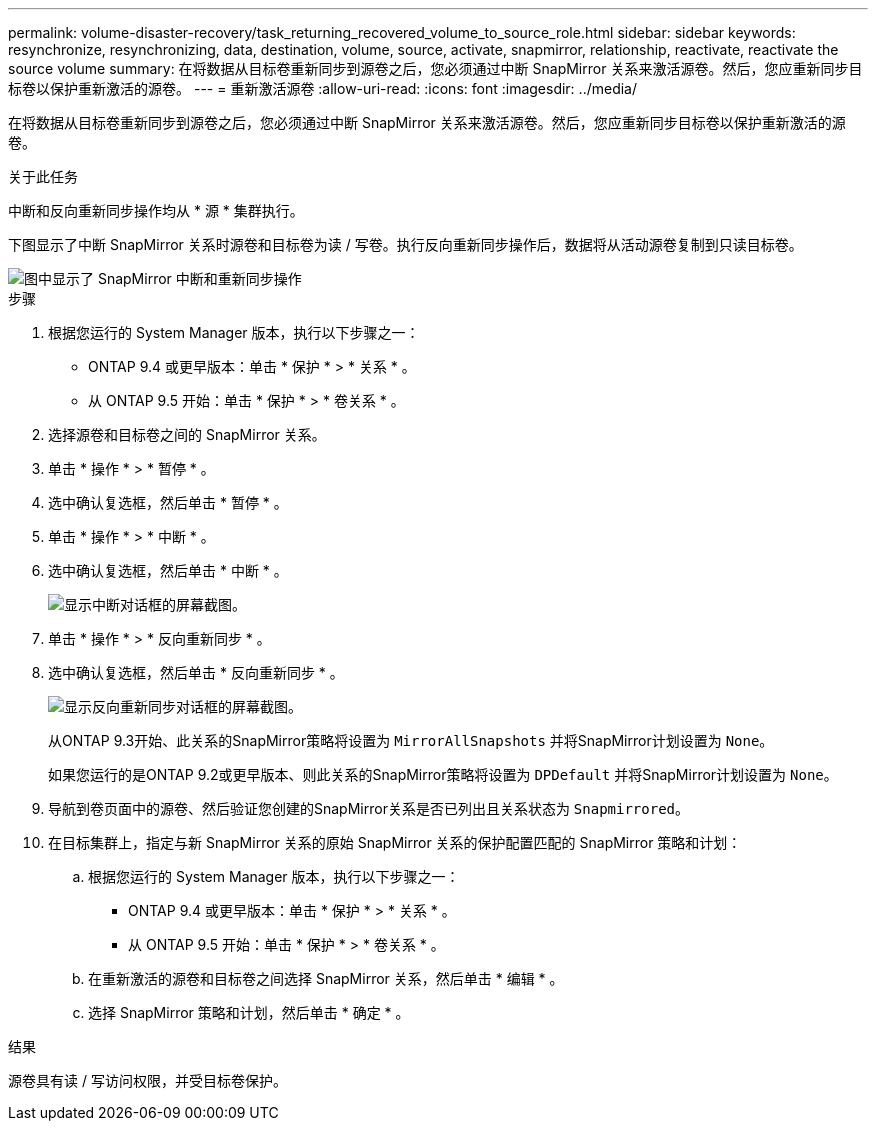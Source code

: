 ---
permalink: volume-disaster-recovery/task_returning_recovered_volume_to_source_role.html 
sidebar: sidebar 
keywords: resynchronize, resynchronizing, data, destination, volume, source, activate, snapmirror, relationship, reactivate, reactivate the source volume 
summary: 在将数据从目标卷重新同步到源卷之后，您必须通过中断 SnapMirror 关系来激活源卷。然后，您应重新同步目标卷以保护重新激活的源卷。 
---
= 重新激活源卷
:allow-uri-read: 
:icons: font
:imagesdir: ../media/


[role="lead"]
在将数据从目标卷重新同步到源卷之后，您必须通过中断 SnapMirror 关系来激活源卷。然后，您应重新同步目标卷以保护重新激活的源卷。

.关于此任务
中断和反向重新同步操作均从 * 源 * 集群执行。

下图显示了中断 SnapMirror 关系时源卷和目标卷为读 / 写卷。执行反向重新同步操作后，数据将从活动源卷复制到只读目标卷。

image::../media/reactivatng_source.gif[图中显示了 SnapMirror 中断和重新同步操作]

.步骤
. 根据您运行的 System Manager 版本，执行以下步骤之一：
+
** ONTAP 9.4 或更早版本：单击 * 保护 * > * 关系 * 。
** 从 ONTAP 9.5 开始：单击 * 保护 * > * 卷关系 * 。


. 选择源卷和目标卷之间的 SnapMirror 关系。
. 单击 * 操作 * > * 暂停 * 。
. 选中确认复选框，然后单击 * 暂停 * 。
. 单击 * 操作 * > * 中断 * 。
. 选中确认复选框，然后单击 * 中断 * 。
+
image::../media/snapmirror_return_break.gif[显示中断对话框的屏幕截图。]

. 单击 * 操作 * > * 反向重新同步 * 。
. 选中确认复选框，然后单击 * 反向重新同步 * 。
+
image::../media/snapmirror_return_reverse_resync.gif[显示反向重新同步对话框的屏幕截图。]

+
从ONTAP 9.3开始、此关系的SnapMirror策略将设置为 `MirrorAllSnapshots` 并将SnapMirror计划设置为 `None`。

+
如果您运行的是ONTAP 9.2或更早版本、则此关系的SnapMirror策略将设置为 `DPDefault` 并将SnapMirror计划设置为 `None`。

. 导航到卷页面中的源卷、然后验证您创建的SnapMirror关系是否已列出且关系状态为 `Snapmirrored`。
. 在目标集群上，指定与新 SnapMirror 关系的原始 SnapMirror 关系的保护配置匹配的 SnapMirror 策略和计划：
+
.. 根据您运行的 System Manager 版本，执行以下步骤之一：
+
*** ONTAP 9.4 或更早版本：单击 * 保护 * > * 关系 * 。
*** 从 ONTAP 9.5 开始：单击 * 保护 * > * 卷关系 * 。


.. 在重新激活的源卷和目标卷之间选择 SnapMirror 关系，然后单击 * 编辑 * 。
.. 选择 SnapMirror 策略和计划，然后单击 * 确定 * 。




.结果
源卷具有读 / 写访问权限，并受目标卷保护。
